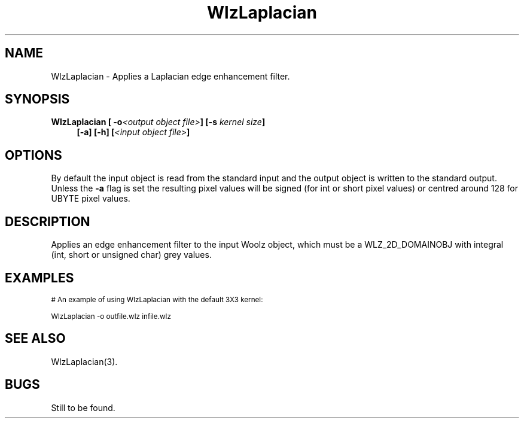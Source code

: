 '\" t
.\" ident MRC HGU $Id$
.\"""""""""""""""""""""""""""""""""""""""""""""""""""""""""""""""""""""""
.\" Project:    Woolz
.\" Title:      WlzLaplacian.1
.\" Date:       March 1999
.\" Author:     Bill Hill
.\" Copyright:	1999 Medical Research Council, UK.
.\"		All rights reserved.
.\" Address:	MRC Human Genetics Unit,
.\"		Western General Hospital,
.\"		Edinburgh, EH4 2XU, UK.
.\" Purpose:    Woolz binary which applies a Laplacian edge enhancement
.\"		filter to a 2D domain object.
.\" $Revision$
.\" Maintenance:Log changes below, with most recent at top of list.
.\"""""""""""""""""""""""""""""""""""""""""""""""""""""""""""""""""""""""
.TH "WlzLaplacian" 1 "MRC HGU Woolz" "Woolz Procedure Library"
.SH NAME
WlzLaplacian \- Applies a Laplacian edge enhancement filter.
.SH SYNOPSIS
.LP
.BI "WlzLaplacian [ -o" "<output object file>" "]"
.BI "[-s " "kernel size" "]"
.in +4m
.br
.BI "[-a]"
.BI "[-h] [" "<input object file>" ]
.in -4m
.SH OPTIONS
.TS
tab(^);
lb l.
\-a^absolute value of the convolution.
\-o^output object file name.
\-s^convolution kernel size (3, 5 or 7), default 3.
\-h^Help, prints usage message.
.TE
By default the input object is read from the standard input
and the output object is written to the standard output.
Unless the
.B -a
flag is set the resulting pixel values will be signed (for int or short
pixel values) or centred around 128 for UBYTE pixel values.
.SH DESCRIPTION
Applies an edge enhancement filter to the input Woolz object,
which must be a WLZ_2D_DOMAINOBJ with integral
(int, short or unsigned char) grey values.
.SH EXAMPLES
.LP
.ps -2
.cs R 24
.nf

# An example of using WlzLaplacian with the default 3X3 kernel:

WlzLaplacian -o outfile.wlz infile.wlz

.fi
.cs R
.ps +2
.SH SEE ALSO
WlzLaplacian(3).
.SH BUGS
Still to be found.
